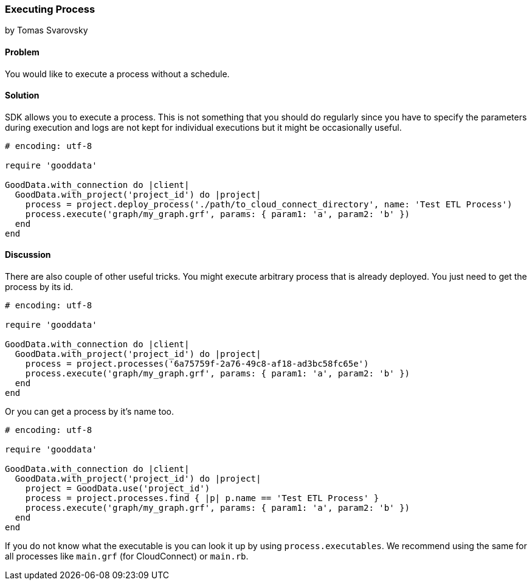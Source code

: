 === Executing Process
by Tomas Svarovsky

==== Problem
You would like to execute a process without a schedule.

==== Solution
SDK allows you to execute a process. This is not something that you should do regularly since you have to specify the parameters during execution and logs are not kept for individual executions but it might be occasionally useful.

[source,ruby]
----
# encoding: utf-8

require 'gooddata'

GoodData.with_connection do |client|
  GoodData.with_project('project_id') do |project|
    process = project.deploy_process('./path/to_cloud_connect_directory', name: 'Test ETL Process')
    process.execute('graph/my_graph.grf', params: { param1: 'a', param2: 'b' })
  end
end
----

==== Discussion

There are also couple of other useful tricks. You might execute arbitrary process that is already deployed. You just need to get the process by its id.

[source,ruby]
----
# encoding: utf-8

require 'gooddata'

GoodData.with_connection do |client|
  GoodData.with_project('project_id') do |project|
    process = project.processes('6a75759f-2a76-49c8-af18-ad3bc58fc65e')
    process.execute('graph/my_graph.grf', params: { param1: 'a', param2: 'b' })
  end
end
----

Or you can get a process by it's name too.

[source,ruby]
----
# encoding: utf-8

require 'gooddata'

GoodData.with_connection do |client|
  GoodData.with_project('project_id') do |project|
    project = GoodData.use('project_id')
    process = project.processes.find { |p| p.name == 'Test ETL Process' }
    process.execute('graph/my_graph.grf', params: { param1: 'a', param2: 'b' })
  end
end
----

If you do not know what the executable is you can look it up by using `process.executables`. We recommend using the same for all processes like `main.grf` (for CloudConnect) or `main.rb`.